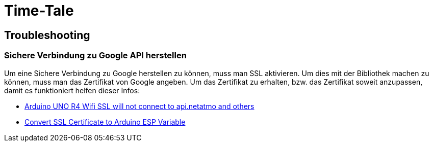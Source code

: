 # Time-Tale


## Troubleshooting

### Sichere Verbindung zu Google API herstellen

Um eine Sichere Verbindung zu Google herstellen zu können, muss man SSL aktivieren. 
Um dies mit der Bibliothek machen zu können, muss man das Zertifikat von Google angeben.
Um das Zertifikat zu erhalten, bzw. das Zertifikat soweit anzupassen, damit es funktioniert helfen dieser Infos:

* https://forum.arduino.cc/t/arduino-uno-r4-wifi-ssl-will-not-connect-to-api-netatmo-and-others/1254103/2[Arduino UNO R4 Wifi SSL will not connect to api.netatmo and others]
* https://unreeeal.github.io/ssl_esp.html[Convert SSL Certificate to Arduino ESP Variable]
